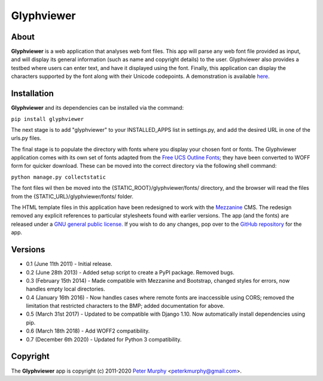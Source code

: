===============
Glyphviewer
===============

About
-----

**Glyphviewer** is a web application that analyses web font files. This app will
parse any web font file provided as input, and will display its general information
(such as name and copyright details) to the user. Glyphviewer also provides a testbed
where users can enter text, and have it displayed using the font. Finally, this
application can display the characters supported by the font along with their Unicode
codepoints. A demonstration is available `here <http://www.pkmurphy.com.au/glyphviewer/>`_.

Installation
-----------------------------

**Glyphviewer** and its dependencies can be installed via the command:

``pip install glyphviewer``

The next stage is to add "glyphviewer" to your INSTALLED_APPS list in settings.py,
and add the desired URL in one of the urls.py files.

The final stage is to populate the directory with fonts where you display your chosen font or fonts.
The Glyphviewer application comes with its own set of fonts adapted from the `Free UCS Outline Fonts <https://savannah.gnu.org/projects/freefont/>`_;
they have been converted to WOFF form for quicker download. These can be moved into the correct directory via the following shell command:

``python manage.py collectstatic``

The font files wil then be moved into the {STATIC_ROOT}/glyphviewer/fonts/ directory, and the browser will
read the files from the {STATIC_URL}/glyphviewer/fonts/ folder.

The HTML template files in this application have been redesigned to work with the
`Mezzanine <http://mezzanine.jupo.org/>`_ CMS. The redesign removed any explicit
references to particular stylesheets found with earlier versions.
The app (and the fonts) are released under a
`GNU general public license. <http://www.gnu.org/copyleft/gpl.html>`_ If you wish to do any changes,
pop over to the `GitHub repository <https://github.com/peterkmurphy/glyphviewer>`_ for the app.


Versions
--------

* 0.1 (June 11th 2011) - Initial release.

* 0.2 (June 28th 2013) - Added setup script to create a PyPI package. Removed bugs.

* 0.3 (February 15th 2014) - Made compatible with Mezzanine and Bootstrap, changed styles for errors, now handles empty local directories.

* 0.4 (January 16th 2016) - Now handles cases where remote fonts are inaccessible using CORS; removed the limitation that restricted characters to the BMP; added documentation for above.

* 0.5 (March 31st 2017) - Updated to be compatible with Django 1.10. Now automatically install dependencies using pip.

* 0.6 (March 18th 2018) - Add WOFF2 compatibility.

* 0.7 (December 6th 2020) - Updated for Python 3 compatibility.

Copyright
---------

The **Glyphviewer** app is copyright (c) 2011-2020
`Peter Murphy <http://www.pkmurphy.com.au/>`_
<peterkmurphy@gmail.com>.
